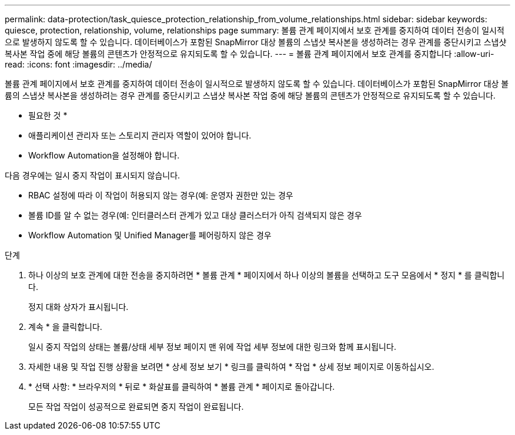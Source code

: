 ---
permalink: data-protection/task_quiesce_protection_relationship_from_volume_relationships.html 
sidebar: sidebar 
keywords: quiesce, protection, relationship, volume, relationships page 
summary: 볼륨 관계 페이지에서 보호 관계를 중지하여 데이터 전송이 일시적으로 발생하지 않도록 할 수 있습니다. 데이터베이스가 포함된 SnapMirror 대상 볼륨의 스냅샷 복사본을 생성하려는 경우 관계를 중단시키고 스냅샷 복사본 작업 중에 해당 볼륨의 콘텐츠가 안정적으로 유지되도록 할 수 있습니다. 
---
= 볼륨 관계 페이지에서 보호 관계를 중지합니다
:allow-uri-read: 
:icons: font
:imagesdir: ../media/


[role="lead"]
볼륨 관계 페이지에서 보호 관계를 중지하여 데이터 전송이 일시적으로 발생하지 않도록 할 수 있습니다. 데이터베이스가 포함된 SnapMirror 대상 볼륨의 스냅샷 복사본을 생성하려는 경우 관계를 중단시키고 스냅샷 복사본 작업 중에 해당 볼륨의 콘텐츠가 안정적으로 유지되도록 할 수 있습니다.

* 필요한 것 *

* 애플리케이션 관리자 또는 스토리지 관리자 역할이 있어야 합니다.
* Workflow Automation을 설정해야 합니다.


다음 경우에는 일시 중지 작업이 표시되지 않습니다.

* RBAC 설정에 따라 이 작업이 허용되지 않는 경우(예: 운영자 권한만 있는 경우
* 볼륨 ID를 알 수 없는 경우(예: 인터클러스터 관계가 있고 대상 클러스터가 아직 검색되지 않은 경우
* Workflow Automation 및 Unified Manager를 페어링하지 않은 경우


.단계
. 하나 이상의 보호 관계에 대한 전송을 중지하려면 * 볼륨 관계 * 페이지에서 하나 이상의 볼륨을 선택하고 도구 모음에서 * 정지 * 를 클릭합니다.
+
정지 대화 상자가 표시됩니다.

. 계속 * 을 클릭합니다.
+
일시 중지 작업의 상태는 볼륨/상태 세부 정보 페이지 맨 위에 작업 세부 정보에 대한 링크와 함께 표시됩니다.

. 자세한 내용 및 작업 진행 상황을 보려면 * 상세 정보 보기 * 링크를 클릭하여 * 작업 * 상세 정보 페이지로 이동하십시오.
. * 선택 사항: * 브라우저의 * 뒤로 * 화살표를 클릭하여 * 볼륨 관계 * 페이지로 돌아갑니다.
+
모든 작업 작업이 성공적으로 완료되면 중지 작업이 완료됩니다.


